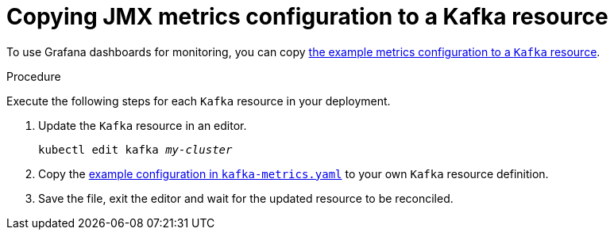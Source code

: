 // This assembly is included in the following assemblies:
//
// assembly-metrics-setup.adoc
[id='proc-metrics-kafka-{context}']

= Copying JMX metrics configuration to a Kafka resource

To use Grafana dashboards for monitoring, you can copy xref:ref-metrics-config-files-{context}[the example metrics configuration to a `Kafka` resource].

.Procedure
Execute the following steps for each `Kafka` resource in your deployment.

. Update the `Kafka` resource in an editor.
+
[source,shell,subs="+quotes,attributes"]
----
kubectl edit kafka _my-cluster_
----

. Copy the xref:ref-metrics-config-files-{context}[example configuration in `kafka-metrics.yaml`] to your own `Kafka` resource definition.

. Save the file, exit the editor and wait for the updated resource to be reconciled.
